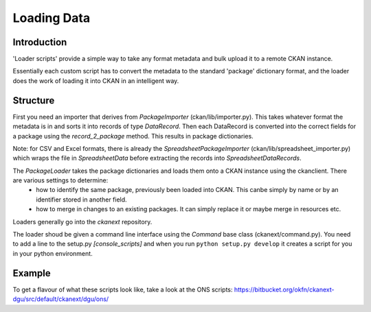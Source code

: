 ============
Loading Data
============

Introduction
============

'Loader scripts' provide a simple way to take any format metadata and bulk upload it to a remote CKAN instance. 

Essentially each custom script has to convert the metadata to the standard 'package' dictionary format, and the loader does the work of loading it into CKAN in an intelligent way.


Structure
=========

First you need an importer that derives from `PackageImporter` (ckan/lib/importer.py). This takes whatever format the metadata is in and sorts it into records of type `DataRecord`. Then each DataRecord is converted into the correct fields for a package using the `record_2_package` method. This results in package dictionaries.

Note: for CSV and Excel formats, there is already the `SpreadsheetPackageImporter` (ckan/lib/spreadsheet_importer.py) which wraps the file in `SpreadsheetData` before extracting the records into `SpreadsheetDataRecords`.

The `PackageLoader` takes the package dictionaries and loads them onto a CKAN instance using the ckanclient. There are various settings to determine:
 * how to identify the same package, previously been loaded into CKAN. This canbe simply by name or by an identifier stored in another field.
 * how to merge in changes to an existing packages. It can simply replace it or maybe merge in resources etc.

Loaders generally go into the `ckanext` repository.

The loader shoud be given a command line interface using the `Command` base class (ckanext/command.py). You need to add a line to the setup.py `[console_scripts]` and when you run ``python setup.py develop`` it creates a script for you in your python environment.


Example
=======

To get a flavour of what these scripts look like, take a look at the ONS scripts: https://bitbucket.org/okfn/ckanext-dgu/src/default/ckanext/dgu/ons/

